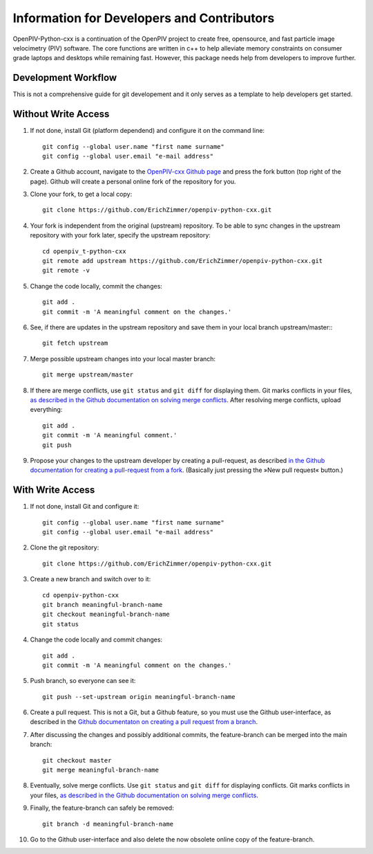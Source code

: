 Information for Developers and Contributors
===========================================

OpenPIV-Python-cxx is a continuation of the OpenPIV project to create free, opensource, and fast particle image velocimetry (PIV) software. The core functions are written in c++ to help alleviate memory constraints on consumer grade laptops and desktops while remaining fast. However, this package needs help from developers to improve further.

Development Workflow
---------------------
This is not a comprehensive guide for git developement and it only serves as a template to help developers get started.


Without Write Access
--------------------

1. If not done, install Git (platform dependend) and configure it on the command line::

    git config --global user.name "first name surname"
    git config --global user.email "e-mail address"

2. Create a Github account, navigate to the `OpenPIV-cxx Github page <https://github.com/ErichZimmer/openpiv-python-cxx>`_ and press the fork button (top right of the page). Github will create a personal online fork of the repository for you.

3. Clone your fork, to get a local copy::

    git clone https://github.com/ErichZimmer/openpiv-python-cxx.git

4. Your fork is independent from the original (upstream) repository. To be able to sync changes in the upstream repository with your fork later, specify the upstream repository::

    cd openpiv_t-python-cxx
    git remote add upstream https://github.com/ErichZimmer/openpiv-python-cxx.git
    git remote -v

5. Change the code locally, commit the changes::

    git add . 
    git commit -m 'A meaningful comment on the changes.'

6. See, if there are updates in the upstream repository and save them in your local branch upstream/master:::

    git fetch upstream

7. Merge possible upstream changes into your local master branch::

    git merge upstream/master

8. If there are merge conflicts, use ``git status`` and ``git diff`` for displaying them. Git marks conflicts in your files, `as described in the Github documentation on solving merge conflicts <https://docs.github.com/en/github/collaborating-with-issues-and-pull-requests/resolving-a-merge-conflict-using-the-command-line>`_. After resolving merge conflicts, upload everything::

    git add .
    git commit -m 'A meaningful comment.'
    git push

9. Propose your changes to the upstream developer by creating a pull-request, as described `in the Github documentation for creating a pull-request from a fork <https://docs.github.com/en/github/collaborating-with-issues-and-pull-requests/creating-a-pull-request-from-a-fork>`_. (Basically just pressing the »New pull request« button.)


With Write Access
-----------------

1. If not done, install Git and configure it::

    git config --global user.name "first name surname"
    git config --global user.email "e-mail address"

2. Clone the git repository::

    git clone https://github.com/ErichZimmer/openpiv-python-cxx.git

3. Create a new branch and switch over to it::

    cd openpiv-python-cxx
    git branch meaningful-branch-name
    git checkout meaningful-branch-name
    git status

4. Change the code locally and commit changes::

    git add .
    git commit -m 'A meaningful comment on the changes.'

5. Push branch, so everyone can see it::

    git push --set-upstream origin meaningful-branch-name

6. Create a pull request. This is not a Git, but a Github feature, so you must use the Github user-interface, as described in the `Github documentaton on creating a pull request from a branch <https://docs.github.com/en/github/collaborating-with-issues-and-pull-requests/creating-a-pull-request#creating-the-pull-request>`_.

7. After discussing the changes and possibly additional commits, the feature-branch can be merged into the main branch::

    git checkout master
    git merge meaningful-branch-name

8. Eventually, solve merge conflicts. Use ``git status`` and ``git diff`` for displaying conflicts. Git marks conflicts in your files, `as described in the Github documentation on solving merge conflicts <https://docs.github.com/en/github/collaborating-with-issues-and-pull-requests/resolving-a-merge-conflict-using-the-command-line>`_.

9. Finally, the feature-branch can safely be removed::

    git branch -d meaningful-branch-name

10. Go to the Github user-interface and also delete the now obsolete online copy of the feature-branch.